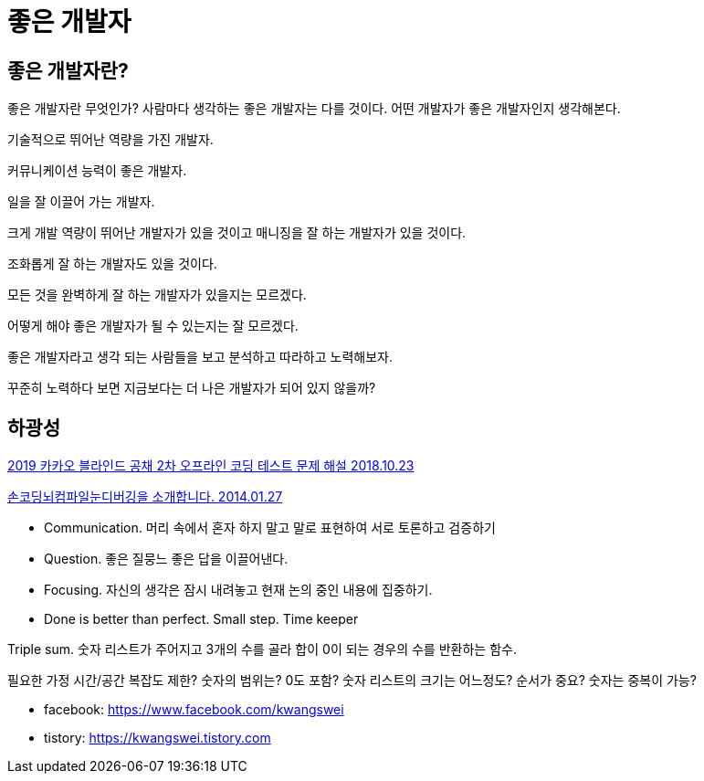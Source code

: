 = 좋은 개발자

== 좋은 개발자란?
좋은 개발자란 무엇인가? 사람마다 생각하는 좋은 개발자는 다를 것이다. 어떤 개발자가 좋은 개발자인지 생각해본다.

기술적으로 뛰어난 역량을 가진 개발자.

커뮤니케이션 능력이 좋은 개발자.

일을 잘 이끌어 가는 개발자.

크게 개발 역량이 뛰어난 개발자가 있을 것이고 매니징을 잘 하는 개발자가 있을 것이다.

조화롭게 잘 하는 개발자도 있을 것이다.

모든 것을 완벽하게 잘 하는 개발자가 있을지는 모르겠다.

어떻게 해야 좋은 개발자가 될 수 있는지는 잘 모르겠다.

좋은 개발자라고 생각 되는 사람들을 보고 분석하고 따라하고 노력해보자.

꾸준히 노력하다 보면 지금보다는 더 나은 개발자가 되어 있지 않을까?



== 하광성

https://tech.kakao.com/2018/10/23/kakao-blind-recruitment-round-2[2019 카카오 블라인드 공채 2차 오프라인 코딩 테스트 문제 해설 2018.10.23]


https://www.slideshare.net/kwangswei/ss-30510586[손코딩뇌컴파일눈디버깅을 소개합니다. 2014.01.27]

* Communication. 머리 속에서 혼자 하지 말고 말로 표현하여 서로 토론하고 검증하기
* Question. 좋은 질뭉느 좋은 답을 이끌어낸다.
* Focusing. 자신의 생각은 잠시 내려놓고 현재 논의 중인 내용에 집중하기.
* Done is better than perfect. Small step. Time keeper

Triple sum. 숫자 리스트가 주어지고 3개의 수를 골라 합이 0이 되는 경우의 수를 반환하는 함수.

필요한 가정
시간/공간 복잡도 제한?
숫자의 범위는? 0도 포함?
숫자 리스트의 크기는 어느정도?
순서가 중요?
숫자는 중복이 가능?


* facebook: https://www.facebook.com/kwangswei
* tistory: https://kwangswei.tistory.com

